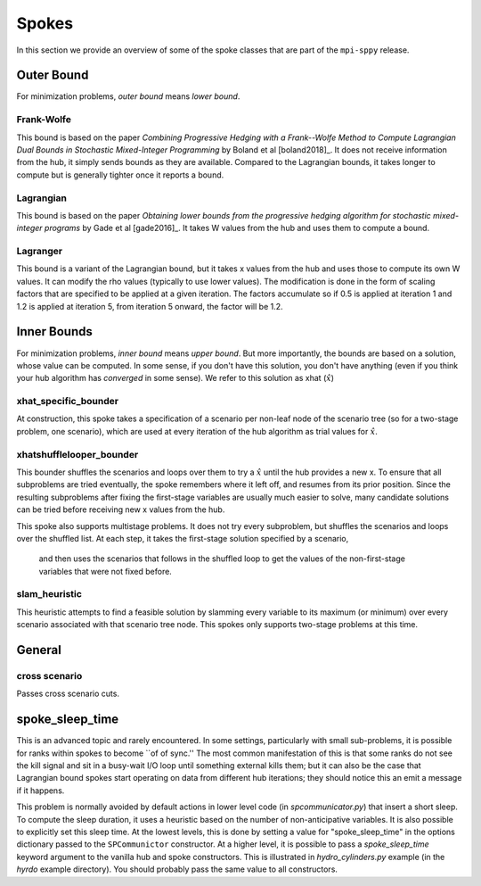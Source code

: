 .. _Spokes:

Spokes
======

In this section we provide an overview of some of the spoke classes
that are part of the ``mpi-sppy`` release.


Outer Bound
-----------

For minimization problems, `outer bound` means `lower bound`.

Frank-Wolfe
^^^^^^^^^^^

This bound is based on the paper `Combining Progressive Hedging with a
Frank--Wolfe Method to Compute Lagrangian Dual Bounds in Stochastic
Mixed-Integer Programming` by Boland et al [boland2018]_. It does not receive
information from the hub, it simply sends bounds as they are available.
Compared to the Lagrangian bounds, it takes longer to compute but is generally
tighter once it reports a bound.


Lagrangian
^^^^^^^^^^

This bound is based on the paper `Obtaining lower bounds from the progressive
hedging algorithm for stochastic mixed-integer programs` by Gade et al
[gade2016]_. It takes W values from the hub and uses them to compute a bound.


Lagranger
^^^^^^^^^

This bound is a variant of the Lagrangian bound, but it takes x values from the
hub and uses those to compute its own W values. It can modify the rho
values (typically to use lower values). The modification is done
in the form of scaling factors that are specified to be applied at a given
iteration. The factors accumulate so if 0.5 is applied at iteration 1 and
1.2 is applied at iteration 5, from iteration 5 onward, the factor will be 1.2.

Inner Bounds
------------

For minimization problems, `inner bound` means `upper bound`. But more
importantly, the bounds are based on a solution, whose value can be
computed. In some sense, if you don't have this solution, you don't
have anything (even if you think your hub algorithm has `converged` in
some sense). We refer to this solution as xhat (:math:`\hat{x}`)

xhat_specific_bounder
^^^^^^^^^^^^^^^^^^^^^

At construction, this spoke takes a specification of a scenario per
non-leaf node of the scenario tree (so for a two-stage problem, one
scenario), which are used at every iteration of the hub algorithm as
trial values for :math:`\hat{x}`.

xhatshufflelooper_bounder
^^^^^^^^^^^^^^^^^^^^^^^^^

This bounder shuffles the scenarios and loops over them to try a 
:math:`\hat{x}` until
the hub provides a new x.  To ensure that all subproblems are tried
eventually, the spoke remembers where it left off, and resumes from
its prior position.  Since the resulting subproblems after fixing the
first-stage variables are usually much easier to solve, many candidate
solutions can be tried before receiving new x values from the hub.

This spoke also supports multistage problems. It does not try every subproblem, but
shuffles the scenarios and loops over the shuffled list.
At each step, it takes the first-stage solution specified by a scenario, 
 and then uses the scenarios that follows in the shuffled loop to get the 
 values of the non-first-stage variables that were not fixed before.
 
slam_heuristic
^^^^^^^^^^^^^^

This heuristic attempts to find a feasible solution by slamming every
variable to its maximum (or minimum) over every scenario associated 
with that scenario tree node. This spokes only supports two-stage problems at this time.


General
-------

cross scenario
^^^^^^^^^^^^^^

Passes cross scenario cuts.


spoke_sleep_time
----------------

This is an advanced topic and rarely encountered.
In some settings, particularly with small sub-problems, it is possible for
ranks within spokes to become ``of of sync.''  The most common manifestation of this
is that some ranks do not see the kill signal and sit in a busy-wait I/O loop
until something external kills them; but it can also be the case that Lagrangian
bound spokes start operating on data from different hub iterations; they should notice
this an emit a message if it happens.

This problem is normally avoided by default actions in lower level code (in `spcommunicator.py`)
that insert a short sleep. To compute the sleep duration, it uses a heuristic based on the
number of non-anticipative variables. It is also possible to explicitly set this sleep time.
At the lowest levels, this is done by setting a value for "spoke_sleep_time" in the options
dictionary passed to the ``SPCommunictor`` constructor. At a higher level, it is possible
to pass a `spoke_sleep_time` keyword argument to the vanilla hub and spoke constructors. This
is illustrated in `hydro_cylinders.py` example (in the `hyrdo` example directory). You
should probably pass the same value to all constructors.
